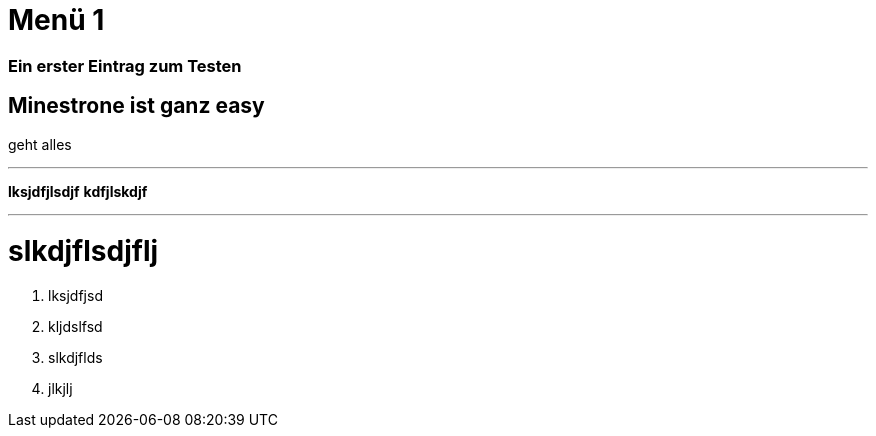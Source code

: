 = Menü 1
:hp-category: Kategorie1
:hp-duration: Testdauer
:hp-image: http://aufgetischt.es/images/boat-in-the-sun-980x646.jpg
:hp-tags: glutenfrei,vegan,vegetarisch

### Ein erster Eintrag zum Testen


## Minestrone ist ganz easy

geht alles

___


**lksjdfjlsdjf**
*kdfjlskdjf*

---

# slkdjflsdjflj



1. lksjdfjsd
2. kljdslfsd
3. slkdjflds
4. jlkjlj


